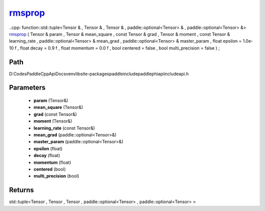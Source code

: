 .. _en_api_paddle_experimental_rmsprop_:

rmsprop_
-------------------------------

..cpp: function::std::tuple<Tensor & , Tensor & , Tensor & , paddle::optional<Tensor> & , paddle::optional<Tensor> &> rmsprop_ ( Tensor & param , Tensor & mean_square , const Tensor & grad , Tensor & moment , const Tensor & learning_rate , paddle::optional<Tensor> & mean_grad , paddle::optional<Tensor> & master_param , float epsilon = 1.0e-10 f , float decay = 0.9 f , float momentum = 0.0 f , bool centered = false , bool multi_precision = false ) ;


Path
:::::::::::::::::::::
D:\Codes\PaddleCppApiDocs\venv\lib\site-packages\paddle\include\paddle\phi\api\include\api.h

Parameters
:::::::::::::::::::::
	- **param** (Tensor&)
	- **mean_square** (Tensor&)
	- **grad** (const Tensor&)
	- **moment** (Tensor&)
	- **learning_rate** (const Tensor&)
	- **mean_grad** (paddle::optional<Tensor>&)
	- **master_param** (paddle::optional<Tensor>&)
	- **epsilon** (float)
	- **decay** (float)
	- **momentum** (float)
	- **centered** (bool)
	- **multi_precision** (bool)

Returns
:::::::::::::::::::::
std::tuple<Tensor , Tensor , Tensor , paddle::optional<Tensor> , paddle::optional<Tensor> >
